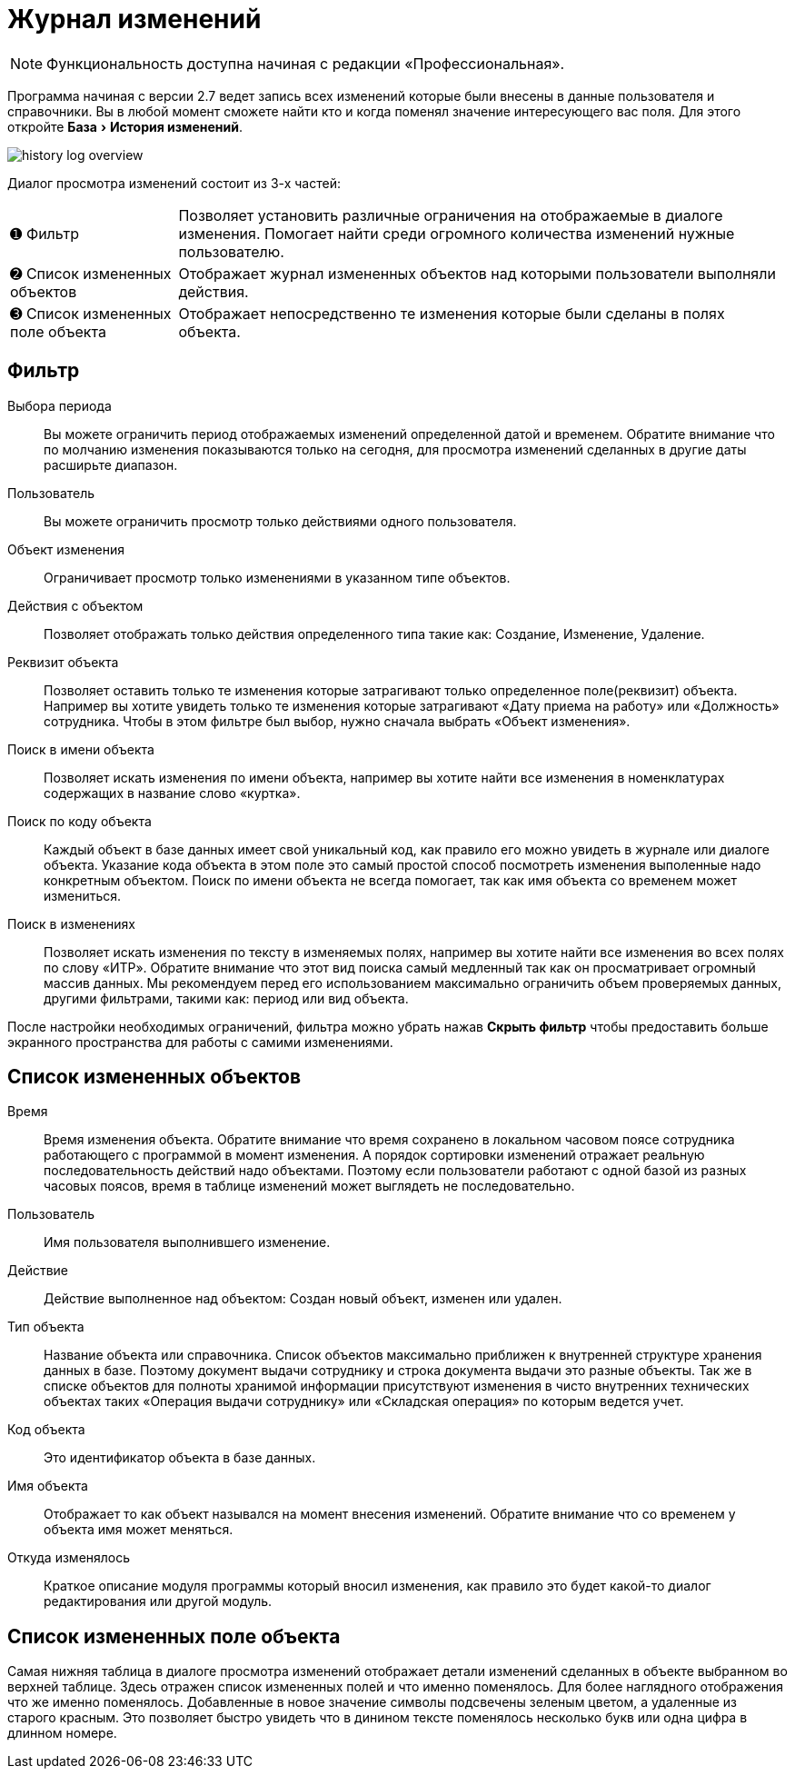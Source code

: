 [#history-log]
= Журнал изменений
:experimental:

NOTE: Функциональность доступна начиная с редакции «Профессиональная».

Программа начиная с версии 2.7 ведет запись всех изменений которые были внесены в данные пользователя и справочники. Вы в любой момент сможете найти кто и когда поменял значение интересующего вас поля. Для этого откройте menu:База[История изменений].

image::history-log_overview.png[]

Диалог просмотра изменений состоит из 3-х частей:

[horizontal]
➊ Фильтр:: Позволяет установить различные ограничения на отображаемые в диалоге изменения. Помогает найти среди огромного количества изменений нужные пользователю.
➋ Список измененных объектов:: Отображает журнал измененных объектов над которыми пользователи выполняли действия.
➌ Список измененных поле объекта:: Отображает непосредственно те изменения которые были сделаны в полях объекта.

== Фильтр

Выбора периода:: Вы можете ограничить период отображаемых изменений определенной датой и временем. Обратите внимание что по молчанию изменения показываются только на сегодня, для просмотра изменений сделанных в другие даты расширьте диапазон.
Пользователь:: Вы можете ограничить просмотр только действиями одного пользователя.
Объект изменения:: Ограничивает просмотр только изменениями в указанном типе объектов.
Действия с объектом:: Позволяет отображать только действия определенного типа такие как: Создание, Изменение, Удаление.
Реквизит объекта:: Позволяет оставить только те изменения которые затрагивают только определенное поле(реквизит) объекта. Например вы хотите увидеть только те изменения которые затрагивают «Дату приема на работу» или «Должность» сотрудника. Чтобы в этом фильтре был выбор, нужно сначала выбрать «Объект изменения».
Поиск в имени объекта:: Позволяет искать изменения по имени объекта, например вы хотите найти все изменения в номенклатурах содержащих в название слово «куртка».
Поиск по коду объекта:: Каждый объект в базе данных имеет свой уникальный код, как правило его можно увидеть в журнале или диалоге объекта. Указание кода объекта в этом поле это самый простой способ посмотреть изменения выполенные надо конкретным объектом. Поиск по имени объекта не всегда помогает, так как имя объекта со временем может измениться.
Поиск в изменениях:: Позволяет искать изменения по тексту в изменяемых полях, например вы хотите найти все изменения во всех полях по слову «ИТР». Обратите внимание что этот вид поиска самый медленный так как он просматривает огромный массив данных. Мы рекомендуем перед его использованием максимально ограничить объем проверяемых данных, другими фильтрами, такими как: период или вид объекта. 

После настройки необходимых ограничений, фильтра можно убрать нажав btn:[Скрыть фильтр] чтобы предоставить больше экранного пространства для работы с самими изменениями.

== Список измененных объектов

Время:: Время изменения объекта. Обратите внимание что время сохранено в локальном часовом поясе сотрудника работающего с программой в момент изменения. А порядок сортировки изменений отражает реальную последовательность действий надо объектами. Поэтому если пользователи работают с одной базой из разных часовых поясов, время в таблице изменений может выглядеть не последовательно.
Пользователь:: Имя пользователя выполнившего изменение.
Действие:: Действие выполненное над объектом: Создан новый объект, изменен или удален.
Тип объекта:: Название объекта или справочника. Список объектов максимально приближен к внутренней структуре хранения данных в базе. Поэтому документ выдачи сотруднику и строка документа выдачи это разные объекты. Так же в списке объектов для полноты хранимой информации присутствуют изменения в чисто внутренних технических объектах таких «Операция выдачи сотруднику» или «Складская операция» по которым ведется учет.
Код объекта:: Это идентификатор объекта в базе данных.
Имя объекта:: Отображает то как объект назывался на момент внесения изменений. Обратите внимание что со временем у объекта имя может меняться.
Откуда изменялось:: Краткое описание модуля программы который вносил изменения, как правило это будет какой-то диалог редактирования или другой модуль.

== Список измененных поле объекта

Самая нижняя таблица в диалоге просмотра изменений отображает детали изменений сделанных в объекте выбранном во верхней таблице. Здесь отражен список измененных полей и что именно поменялось. Для более наглядного отображения что же именно поменялось. Добавленные в новое значение символы подсвечены зеленым цветом, а удаленные из старого красным. Это позволяет быстро увидеть что в динином тексте поменялось несколько букв или одна цифра в длинном номере.